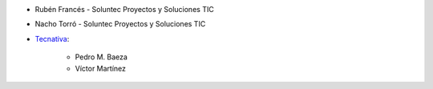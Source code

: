 * Rubén Francés - Soluntec Proyectos y Soluciones TIC
* Nacho Torró - Soluntec Proyectos y Soluciones TIC

* `Tecnativa <https://www.tecnativa.com>`_:

    * Pedro M. Baeza
    * Víctor Martínez
